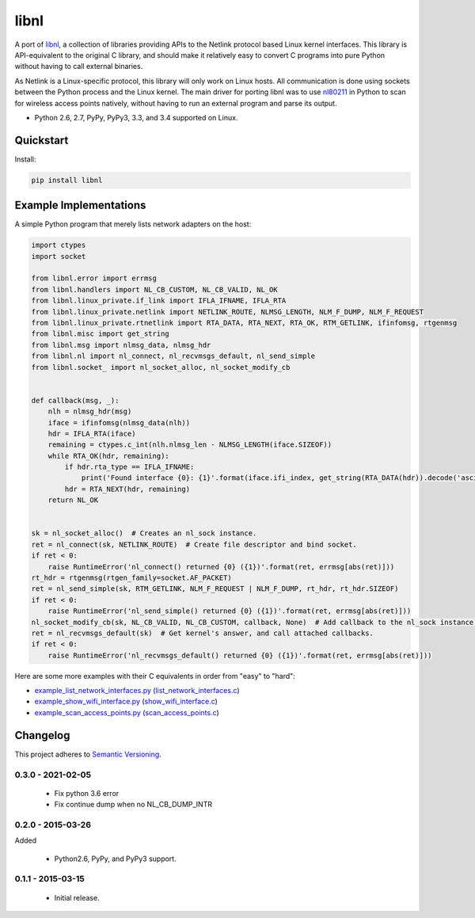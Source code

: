 =====
libnl
=====

A port of `libnl <http://www.infradead.org/~tgr/libnl/>`_, a collection of libraries providing APIs to the Netlink
protocol based Linux kernel interfaces. This library is API-equivalent to the original C library, and should make it
relatively easy to convert C programs into pure Python without having to call external binaries.

As Netlink is a Linux-specific protocol, this library will only work on Linux hosts. All communication is done using
sockets between the Python process and the Linux kernel. The main driver for porting libnl was to use
`nl80211 <https://wireless.wiki.kernel.org/en/developers/documentation/nl80211>`_ in Python to scan for wireless access
points natively, without having to run an external program and parse its output.

* Python 2.6, 2.7, PyPy, PyPy3, 3.3, and 3.4 supported on Linux.

.. image:: https://img.shields.io/wercker/ci/54f908261d0e8d4b221bfc9d.svg?style=flat-square&label=Wercker%20CI
   :target: https://app.wercker.com/#applications/54f908261d0e8d4b221bfc9d
   :alt: Build Status WiFi

.. image:: https://img.shields.io/travis/Robpol86/libnl/master.svg?style=flat-square&label=Travis%20CI
   :target: https://travis-ci.org/Robpol86/libnl
   :alt: Build Status

.. image:: https://img.shields.io/codecov/c/github/Robpol86/libnl/master.svg?style=flat-square&label=Codecov
   :target: https://codecov.io/github/Robpol86/libnl
   :alt: Coverage Status

.. image:: https://img.shields.io/pypi/v/libnl.svg?style=flat-square&label=Latest
   :target: https://pypi.python.org/pypi/libnl/
   :alt: Latest Version

.. image:: https://img.shields.io/pypi/dm/libnl.svg?style=flat-square&label=PyPI%20Downloads
   :target: https://pypi.python.org/pypi/libnl/
   :alt: Downloads

Quickstart
==========

Install:

.. code:: bash

    pip install libnl

Example Implementations
=======================

A simple Python program that merely lists network adapters on the host:

.. code:: python

    import ctypes
    import socket

    from libnl.error import errmsg
    from libnl.handlers import NL_CB_CUSTOM, NL_CB_VALID, NL_OK
    from libnl.linux_private.if_link import IFLA_IFNAME, IFLA_RTA
    from libnl.linux_private.netlink import NETLINK_ROUTE, NLMSG_LENGTH, NLM_F_DUMP, NLM_F_REQUEST
    from libnl.linux_private.rtnetlink import RTA_DATA, RTA_NEXT, RTA_OK, RTM_GETLINK, ifinfomsg, rtgenmsg
    from libnl.misc import get_string
    from libnl.msg import nlmsg_data, nlmsg_hdr
    from libnl.nl import nl_connect, nl_recvmsgs_default, nl_send_simple
    from libnl.socket_ import nl_socket_alloc, nl_socket_modify_cb


    def callback(msg, _):
        nlh = nlmsg_hdr(msg)
        iface = ifinfomsg(nlmsg_data(nlh))
        hdr = IFLA_RTA(iface)
        remaining = ctypes.c_int(nlh.nlmsg_len - NLMSG_LENGTH(iface.SIZEOF))
        while RTA_OK(hdr, remaining):
            if hdr.rta_type == IFLA_IFNAME:
                print('Found interface {0}: {1}'.format(iface.ifi_index, get_string(RTA_DATA(hdr)).decode('ascii')))
            hdr = RTA_NEXT(hdr, remaining)
        return NL_OK


    sk = nl_socket_alloc()  # Creates an nl_sock instance.
    ret = nl_connect(sk, NETLINK_ROUTE)  # Create file descriptor and bind socket.
    if ret < 0:
        raise RuntimeError('nl_connect() returned {0} ({1})'.format(ret, errmsg[abs(ret)]))
    rt_hdr = rtgenmsg(rtgen_family=socket.AF_PACKET)
    ret = nl_send_simple(sk, RTM_GETLINK, NLM_F_REQUEST | NLM_F_DUMP, rt_hdr, rt_hdr.SIZEOF)
    if ret < 0:
        raise RuntimeError('nl_send_simple() returned {0} ({1})'.format(ret, errmsg[abs(ret)]))
    nl_socket_modify_cb(sk, NL_CB_VALID, NL_CB_CUSTOM, callback, None)  # Add callback to the nl_sock instance.
    ret = nl_recvmsgs_default(sk)  # Get kernel's answer, and call attached callbacks.
    if ret < 0:
        raise RuntimeError('nl_recvmsgs_default() returned {0} ({1})'.format(ret, errmsg[abs(ret)]))

Here are some more examples with their C equivalents in order from "easy" to "hard":

* `example_list_network_interfaces.py <https://github.com/Robpol86/libnl/blob/master/example_list_network_interfaces.py>`_ (`list_network_interfaces.c <https://github.com/Robpol86/libnl/blob/master/example_c/list_network_interfaces.c>`_)
* `example_show_wifi_interface.py <https://github.com/Robpol86/libnl/blob/master/example_show_wifi_interface.py>`_ (`show_wifi_interface.c <https://github.com/Robpol86/libnl/blob/master/example_c/show_wifi_interface.c>`_)
* `example_scan_access_points.py <https://github.com/Robpol86/libnl/blob/master/example_scan_access_points.py>`_ (`scan_access_points.c <https://github.com/Robpol86/libnl/blob/master/example_c/scan_access_points.c>`_)

Changelog
=========

This project adheres to `Semantic Versioning <http://semver.org/>`_.

0.3.0 - 2021-02-05
------------------

    * Fix python 3.6 error
    * Fix continue dump when no NL_CB_DUMP_INTR

0.2.0 - 2015-03-26
------------------

Added

    * Python2.6, PyPy, and PyPy3 support.

0.1.1 - 2015-03-15
------------------

    * Initial release.
